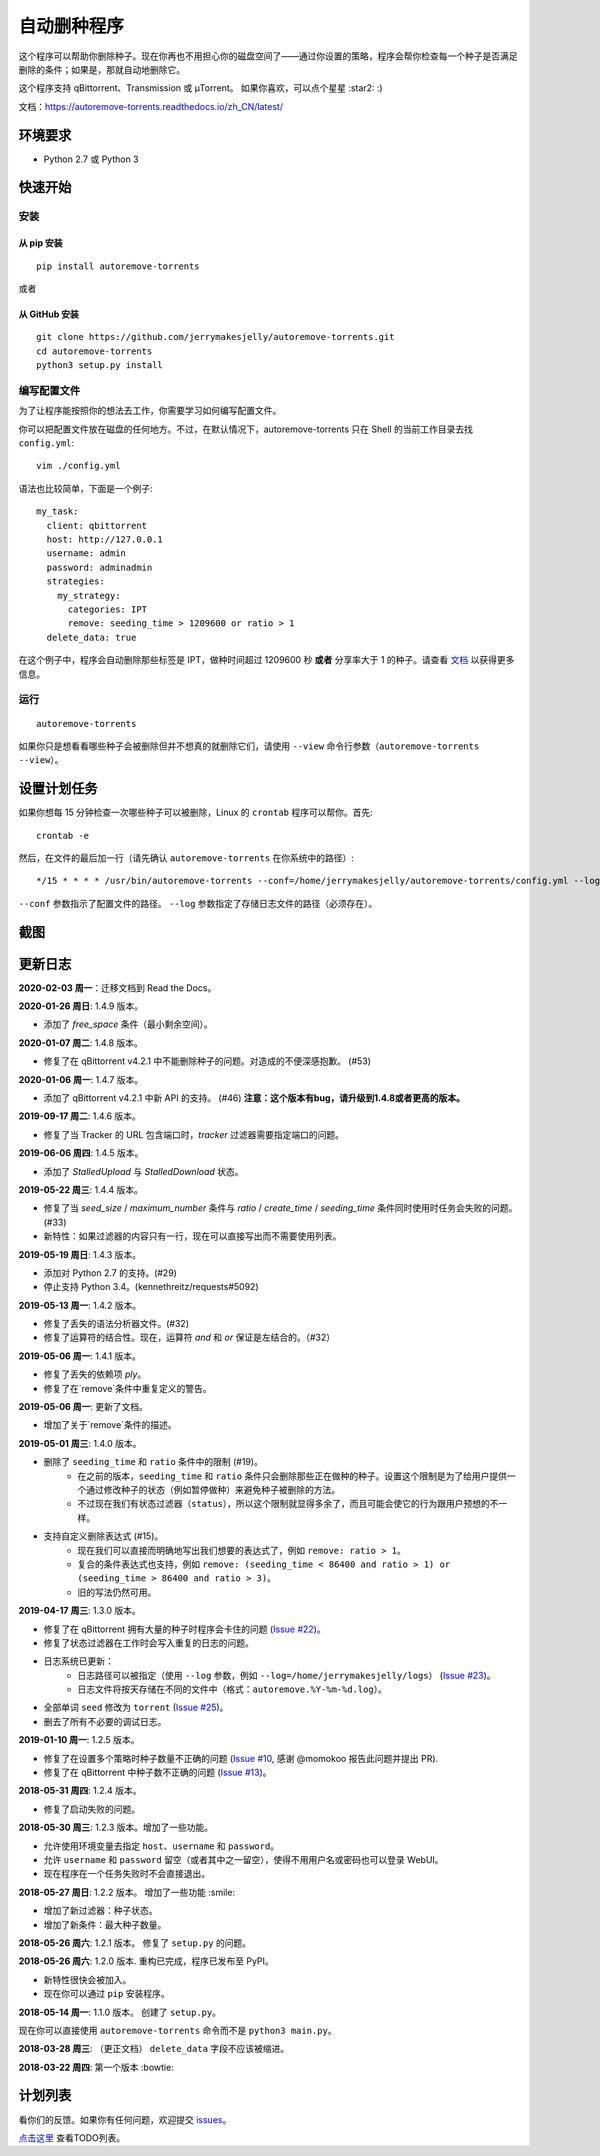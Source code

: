 自动删种程序
======================
|PyPI| |TravisCI| |ReadTheDocs| |Coverage| |Codacy| |Downloads| |MIT|

这个程序可以帮助你删除种子。现在你再也不用担心你的磁盘空间了——通过你设置的策略，程序会帮你检查每一个种子是否满足删除的条件；如果是，那就自动地删除它。

这个程序支持 qBittorrent、Transmission 或 μTorrent。 如果你喜欢，可以点个星星 :star2: :)

文档：https://autoremove-torrents.readthedocs.io/zh_CN/latest/

.. |Codacy| image:: https://api.codacy.com/project/badge/Grade/6e5509ecb4714ed697c65f35d71cff65
    :target: https://www.codacy.com/app/jerrymakesjelly/autoremove-torrents?utm_source=github.com&amp;utm_medium=referral&amp;utm_content=jerrymakesjelly/autoremove-torrents&amp;utm_campaign=Badge_Grade
.. |TravisCI| image:: https://www.travis-ci.org/jerrymakesjelly/autoremove-torrents.svg?branch=master
   :target: https://www.travis-ci.org/jerrymakesjelly/autoremove-torrents
.. |ReadTheDocs| image:: https://readthedocs.org/projects/autoremove-torrents-cn/badge/?version=latest
   :target: https://autoremove-torrents.readthedocs.io/zh_CN/latest/?badge=latest
.. |Coverage| image:: https://api.codacy.com/project/badge/Coverage/6e5509ecb4714ed697c65f35d71cff65    
   :target: https://www.codacy.com/app/jerrymakesjelly/autoremove-torrents?utm_source=github.com&amp;utm_medium=referral&amp;utm_content=jerrymakesjelly/autoremove-torrents&amp;utm_campaign=Badge_Coverage
.. |MIT| image:: https://img.shields.io/badge/license-MIT-blue.svg
   :target: https://github.com/jerrymakesjelly/autoremove-torrents/blob/master/LICENSE
.. |PyPI| image:: https://badge.fury.io/py/autoremove-torrents.svg
    :target: https://badge.fury.io/py/autoremove-torrents
.. |Downloads| image:: https://img.shields.io/pypi/dm/autoremove-torrents.svg
    :target: https://pypi.org/project/autoremove-torrents/

环境要求
-------------

* Python 2.7 或 Python 3


快速开始
-------------
安装
+++++++++++++++++++
从 pip 安装
^^^^^^^^^^^^^^^^^
::

    pip install autoremove-torrents

或者

从 GitHub 安装
^^^^^^^^^^^^^^^^^^^^
::

    git clone https://github.com/jerrymakesjelly/autoremove-torrents.git
    cd autoremove-torrents
    python3 setup.py install


编写配置文件
++++++++++++++++++++++++++++++
为了让程序能按照你的想法去工作，你需要学习如何编写配置文件。

你可以把配置文件放在磁盘的任何地方。不过，在默认情况下，autoremove-torrents 只在 Shell 的当前工作目录去找 ``config.yml``::

    vim ./config.yml


语法也比较简单，下面是一个例子::

    my_task:
      client: qbittorrent
      host: http://127.0.0.1
      username: admin
      password: adminadmin
      strategies:
        my_strategy:
          categories: IPT
          remove: seeding_time > 1209600 or ratio > 1
      delete_data: true


在这个例子中，程序会自动删除那些标签是 IPT，做种时间超过 1209600 秒 **或者** 分享率大于 1 的种子。请查看 `文档`_ 以获得更多信息。

.. _文档: https://autoremove-torrents.readthedocs.io/zh_CN/latest/

运行
++++
::

    autoremove-torrents

如果你只是想看看哪些种子会被删除但并不想真的就删除它们，请使用 ``--view`` 命令行参数（``autoremove-torrents --view``）。


设置计划任务
-----------------------------
如果你想每 15 分钟检查一次哪些种子可以被删除，Linux 的 ``crontab`` 程序可以帮你。首先::

    crontab -e

然后，在文件的最后加一行（请先确认 ``autoremove-torrents`` 在你系统中的路径）::

*/15 * * * * /usr/bin/autoremove-torrents --conf=/home/jerrymakesjelly/autoremove-torrents/config.yml --log=/home/jerrymakesjelly/autoremove-torrents/logs

``--conf`` 参数指示了配置文件的路径。
``--log`` 参数指定了存储日志文件的路径（必须存在）。

截图
-----------
|Screenshot|

.. |Screenshot| image:: https://user-images.githubusercontent.com/6760674/40576720-a78097fe-612d-11e8-9dda-8aac0c5011a2.png

更新日志
----------
**2020-02-03 周一**：迁移文档到 Read the Docs。

**2020-01-26 周日**: 1.4.9 版本。

* 添加了 `free_space` 条件（最小剩余空间）。

**2020-01-07 周二**: 1.4.8 版本。

* 修复了在 qBittorrent v4.2.1 中不能删除种子的问题。对造成的不便深感抱歉。 (#53)

**2020-01-06 周一**: 1.4.7 版本。

* 添加了 qBittorrent v4.2.1 中新 API 的支持。 (#46) **注意：这个版本有bug，请升级到1.4.8或者更高的版本。**

**2019-09-17 周二**: 1.4.6 版本。

* 修复了当 Tracker 的 URL 包含端口时，`tracker` 过滤器需要指定端口的问题。

**2019-06-06 周四**: 1.4.5 版本。

* 添加了 `StalledUpload` 与 `StalledDownload` 状态。

**2019-05-22 周三**: 1.4.4 版本。

* 修复了当 `seed_size` / `maximum_number` 条件与 `ratio` / `create_time` / `seeding_time` 条件同时使用时任务会失败的问题。(#33)
* 新特性：如果过滤器的内容只有一行，现在可以直接写出而不需要使用列表。

**2019-05-19 周日**: 1.4.3 版本。

* 添加对 Python 2.7 的支持。(#29)
* 停止支持 Python 3.4。(kennethreitz/requests#5092)

**2019-05-13 周一**: 1.4.2 版本。

* 修复了丢失的语法分析器文件。(#32)
* 修复了运算符的结合性。现在，运算符 `and` 和 `or` 保证是左结合的。（#32）

**2019-05-06 周一**: 1.4.1 版本。

* 修复了丢失的依赖项 `ply`。
* 修复了在`remove`条件中重复定义的警告。

**2019-05-06 周一**: 更新了文档。

* 增加了关于`remove`条件的描述。

**2019-05-01 周三**: 1.4.0 版本。

* 删除了 ``seeding_time`` 和 ``ratio`` 条件中的限制 (#19)。
    - 在之前的版本，``seeding_time`` 和 ``ratio`` 条件只会删除那些正在做种的种子。设置这个限制是为了给用户提供一个通过修改种子的状态（例如暂停做种）来避免种子被删除的方法。
    - 不过现在我们有状态过滤器（``status``），所以这个限制就显得多余了，而且可能会使它的行为跟用户预想的不一样。
* 支持自定义删除表达式 (#15)。
    - 现在我们可以直接而明确地写出我们想要的表达式了，例如 ``remove: ratio > 1``。
    - 复合的条件表达式也支持，例如 ``remove: (seeding_time < 86400 and ratio > 1) or (seeding_time > 86400 and ratio > 3)``。
    - 旧的写法仍然可用。

**2019-04-17 周三**: 1.3.0 版本。

* 修复了在 qBittorrent 拥有大量的种子时程序会卡住的问题 (`Issue #22 <https://github.com/jerrymakesjelly/autoremove-torrents/issues/22>`_)。
* 修复了状态过滤器在工作时会写入重复的日志的问题。
* 日志系统已更新： 
    - 日志路径可以被指定（使用 ``--log`` 参数，例如 ``--log=/home/jerrymakesjelly/logs``） (`Issue #23 <https://github.com/jerrymakesjelly/autoremove-torrents/issues/23>`_)。
    - 日志文件将按天存储在不同的文件中（格式：``autoremove.%Y-%m-%d.log``）。
* 全部单词 ``seed`` 修改为 ``torrent`` (`Issue #25 <https://github.com/jerrymakesjelly/autoremove-torrents/issues/25>`_)。
* 删去了所有不必要的调试日志。

**2019-01-10 周一**: 1.2.5 版本。

* 修复了在设置多个策略时种子数量不正确的问题 (`Issue #10 <https://github.com/jerrymakesjelly/autoremove-torrents/issues/10>`_, 感谢 @momokoo 报告此问题并提出 PR).
* 修复了在 qBittorrent 中种子数不正确的问题 (`Issue #13 <https://github.com/jerrymakesjelly/autoremove-torrents/issues/13>`_)。

**2018-05-31 周四**: 1.2.4 版本。

* 修复了启动失败的问题。

**2018-05-30 周三**: 1.2.3 版本。增加了一些功能。

* 允许使用环境变量去指定 ``host``、``username`` 和 ``password``。
* 允许 ``username`` 和 ``password`` 留空（或者其中之一留空），使得不用用户名或密码也可以登录 WebUI。
* 现在程序在一个任务失败时不会直接退出。

**2018-05-27 周日**: 1.2.2 版本。 增加了一些功能 :smile:

* 增加了新过滤器：种子状态。
* 增加了新条件：最大种子数量。

**2018-05-26 周六**: 1.2.1 版本。 修复了 ``setup.py`` 的问题。

**2018-05-26 周六**: 1.2.0 版本. 重构已完成，程序已发布至 PyPI。

* 新特性很快会被加入。
* 现在你可以通过 ``pip`` 安装程序。

**2018-05-14 周一**: 1.1.0 版本。 创建了 ``setup.py``。

现在你可以直接使用 ``autoremove-torrents`` 命令而不是 ``python3 main.py``。

**2018-03-28 周三**: （更正文档） ``delete_data`` 字段不应该被缩进。

**2018-03-22 周四**: 第一个版本 :bowtie:

计划列表
-----------
看你们的反馈。如果你有任何问题，欢迎提交 `issues`_。

.. _issues: https://github.com/jerrymakesjelly/autoremove-torrents/issues

`点击这里`_ 查看TODO列表。

.. _点击这里: https://github.com/jerrymakesjelly/autoremove-torrents/issues/63
